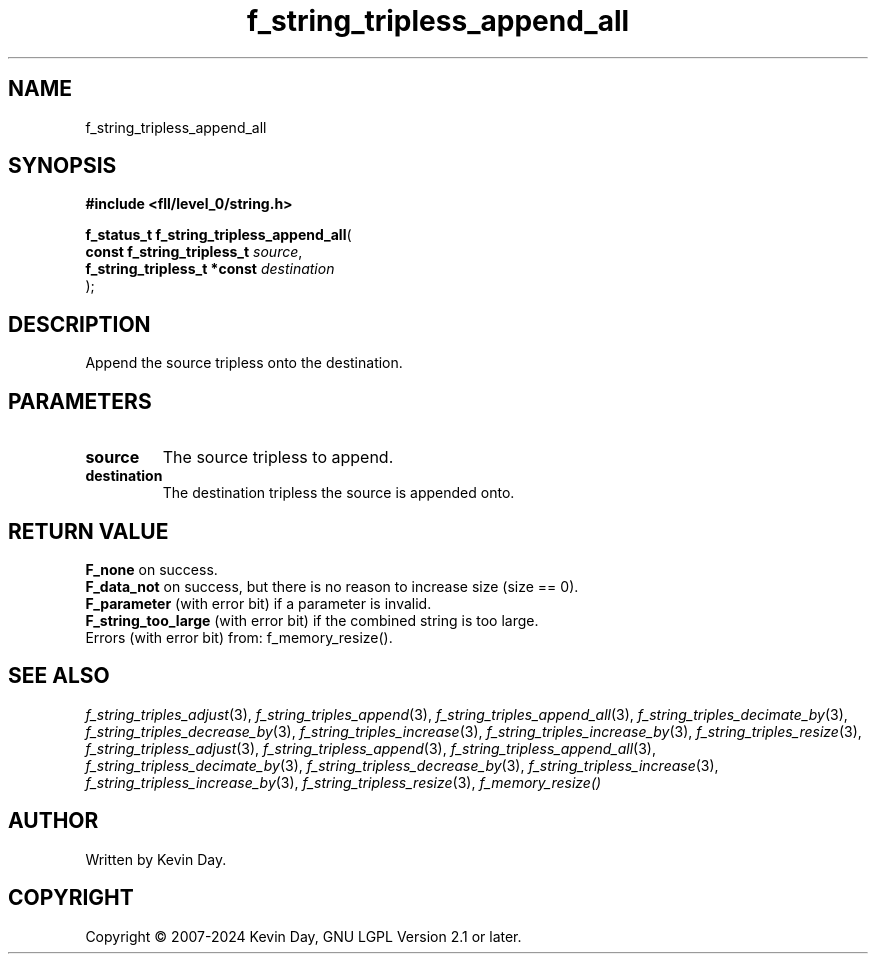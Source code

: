 .TH f_string_tripless_append_all "3" "February 2024" "FLL - Featureless Linux Library 0.6.10" "Library Functions"
.SH "NAME"
f_string_tripless_append_all
.SH SYNOPSIS
.nf
.B #include <fll/level_0/string.h>
.sp
\fBf_status_t f_string_tripless_append_all\fP(
    \fBconst f_string_tripless_t  \fP\fIsource\fP,
    \fBf_string_tripless_t *const \fP\fIdestination\fP
);
.fi
.SH DESCRIPTION
.PP
Append the source tripless onto the destination.
.SH PARAMETERS
.TP
.B source
The source tripless to append.

.TP
.B destination
The destination tripless the source is appended onto.

.SH RETURN VALUE
.PP
\fBF_none\fP on success.
.br
\fBF_data_not\fP on success, but there is no reason to increase size (size == 0).
.br
\fBF_parameter\fP (with error bit) if a parameter is invalid.
.br
\fBF_string_too_large\fP (with error bit) if the combined string is too large.
.br
Errors (with error bit) from: f_memory_resize().
.SH SEE ALSO
.PP
.nh
.ad l
\fIf_string_triples_adjust\fP(3), \fIf_string_triples_append\fP(3), \fIf_string_triples_append_all\fP(3), \fIf_string_triples_decimate_by\fP(3), \fIf_string_triples_decrease_by\fP(3), \fIf_string_triples_increase\fP(3), \fIf_string_triples_increase_by\fP(3), \fIf_string_triples_resize\fP(3), \fIf_string_tripless_adjust\fP(3), \fIf_string_tripless_append\fP(3), \fIf_string_tripless_append_all\fP(3), \fIf_string_tripless_decimate_by\fP(3), \fIf_string_tripless_decrease_by\fP(3), \fIf_string_tripless_increase\fP(3), \fIf_string_tripless_increase_by\fP(3), \fIf_string_tripless_resize\fP(3), \fIf_memory_resize()\fP
.ad
.hy
.SH AUTHOR
Written by Kevin Day.
.SH COPYRIGHT
.PP
Copyright \(co 2007-2024 Kevin Day, GNU LGPL Version 2.1 or later.
